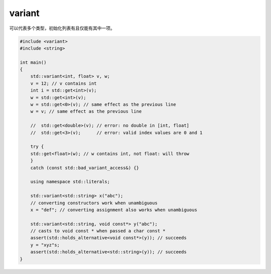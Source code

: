 variant
=======

可以代表多个类型，初始化列表有且仅能有其中一项。

.. code-block:: cpp

    #include <variant>
    #include <string>
    
    int main()
    {
        std::variant<int, float> v, w;
        v = 12; // v contains int
        int i = std::get<int>(v);
        w = std::get<int>(v);
        w = std::get<0>(v); // same effect as the previous line
        w = v; // same effect as the previous line
    
        //  std::get<double>(v); // error: no double in [int, float]
        //  std::get<3>(v);      // error: valid index values are 0 and 1
    
        try {
        std::get<float>(w); // w contains int, not float: will throw
        }
        catch (const std::bad_variant_access&) {}
    
        using namespace std::literals;
    
        std::variant<std::string> x("abc");
        // converting constructors work when unambiguous
        x = "def"; // converting assignment also works when unambiguous
    
        std::variant<std::string, void const*> y("abc");
        // casts to void const * when passed a char const *
        assert(std::holds_alternative<void const*>(y)); // succeeds
        y = "xyz"s;
        assert(std::holds_alternative<std::string>(y)); // succeeds
    }
